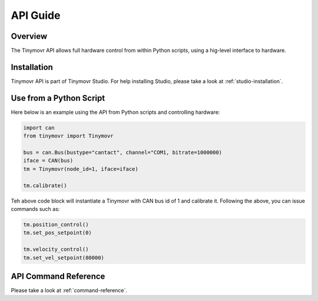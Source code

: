 *********
API Guide
*********

Overview
########

The Tinymovr API allows full hardware control from within Python scripts, using a hig-level interface to hardware.

Installation
############

Tinymovr API is part of Tinymovr Studio. For help installing Studio, please take a look at :ref:`studio-installation`.

Use from a Python Script
########################

Here below is an example using the API from Python scripts and controlling hardware:

.. code-block:: python

    import can
    from tinymovr import Tinymovr

    bus = can.Bus(bustype="cantact", channel="COM1, bitrate=1000000)
    iface = CAN(bus)
    tm = Tinymovr(node_id=1, iface=iface)

    tm.calibrate()

Teh above code block will instantiate a Tinymovr with CAN bus id of 1 and calibrate it. Following the above, you can issue commands such as:

.. code-block:: python

    tm.position_control()
    tm.set_pos_setpoint(0)

    tm.velocity_control()
    tm.set_vel_setpoint(80000)

API Command Reference
#####################

Please take a look at :ref:`command-reference`.
